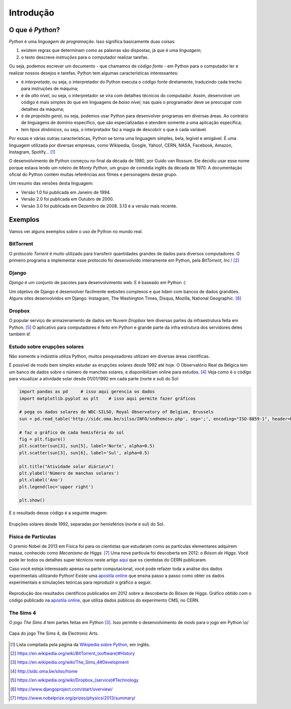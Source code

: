 .. spelling:word-list:: Electronic Arts

Introdução
==========

O que é *Python*?
-----------------

*Python* é uma *linguagem de programação*. Isso significa basicamente duas coisas:

1. existem regras que determinam como as palavras são dispostas, já que é uma *linguagem*;

2. o texto descreve *instruções* para o computador realizar tarefas.

Ou seja, podemos escrever um documento - que chamamos de *código fonte* - em Python para o computador ler e realizar nossos desejos e tarefas. Python tem algumas características interessantes:

* é *interpretada*, ou seja, o interpretador do Python executa o código fonte diretamente, traduzindo cada trecho para instruções de máquina;

* é de *alto nível*, ou seja, o interpretador se vira com detalhes técnicos do computador. Assim, desenvolver um código é mais simples do que em linguagens de *baixo nível*, nas quais o programador deve se preocupar com detalhes da máquina;

* é de *propósito geral*, ou seja, podemos usar Python para desenvolver programas em diversas áreas. Ao contrário de linguagens de domínio específico, que são especializadas e atendem somente a uma aplicação específica;

* tem *tipos dinâmicos*, ou seja, o interpretador faz a magia de descobrir o que é cada variável.

Por essas e várias outras características, Python se torna uma linguagem simples, bela, legível e amigável. É uma linguagem utilizada por diversas empresas, como  Wikipedia, Google, Yahoo!, CERN, NASA, Facebook, Amazon, Instagram, Spotify... [1]_

O desenvolvimento de Python começou no final da década de 1980, por Guido van Rossum. Ele decidiu usar esse nome porque estava lendo um roteiro de *Monty Python*, um grupo de comédia inglês da década de 1970. A documentação oficial do Python contém muitas referências aos filmes e personagens desse grupo.

Um resumo das versões desta linguagem:

- Versão 1.0 foi publicada em Janeiro de 1994.

- Versão 2.0 foi publicada em Outubro de 2000.

- Versão 3.0 foi publicada em Dezembro de 2008. 3.13 é a versão mais recente.


Exemplos
--------

Vamos ver alguns exemplos sobre o uso de Python no mundo real.

BitTorrent
~~~~~~~~~~

O protocolo *Torrent* é muito utilizado para transferir quantidades grandes de dados para diversos computadores. O primeiro programa a implementar esse protocolo foi desenvolvido inteiramente em Python, pela *BitTorrent, Inc.*! [2]_


Django
~~~~~~

*Django* é um conjunto de pacotes para desenvolvimento web. E é baseado em Python :)

Um objetivo de Django é desenvolver facilmente websites complexos e que lidam com bancos de dados grandões. Alguns sites desenvolvidos em Django: Instagram, The Washington Times, Disqus, Mozilla, National Geographic. [6]_


Dropbox
~~~~~~~

O popular serviço de armazenamento de dados em Nuvem *Dropbox* tem diversas partes da infraestrutura feita em Python. [5]_ O aplicativo para computadores é feito em Python e grande parte da infra estrutura dos servidores deles também é!


Estudo sobre erupções solares
~~~~~~~~~~~~~~~~~~~~~~~~~~~~~

Não somente a indústria utiliza Python, muitos pesquisadores utilizam em diversas áreas científicas.

É possível de modo bem simples estudar as erupções solares desde 1992 até hoje. O Observatório Real da Bélgica tem um banco de dados sobre o número de manchas solares, e disponibilizam online para estudos. [4]_ Veja como é o código para visualizar a atividade solar desde 01/01/1992 em cada parte (norte e sul) do Sol:

.. code-block:: python3

   import pandas as pd     # isso aqui gerencia os dados
   import matplotlib.pyplot as plt    # isso aqui permite fazer gráficos

   # pega os dados solares de WDC-SILSO, Royal Observatory of Belgium, Brussels
   sun = pd.read_table('http://sidc.oma.be/silso/INFO/sndhemcsv.php', sep=';', encoding="ISO-8859-1", header=None)

   # faz o gráfico de cada hemisfério do sol
   fig = plt.figure()
   plt.scatter(sun[3], sun[5], label='Norte', alpha=0.5)
   plt.scatter(sun[3], sun[6], label='Sul', alpha=0.5)

   plt.title("Atividade solar diária\n")
   plt.ylabel('Número de manchas solares')
   plt.xlabel('Ano')
   plt.legend(loc='upper right')

   plt.show()

E o resultado desse código é a seguinte imagem:

.. figure:: images/exemplo_sol.png
   :align: center
   :width: 80%

   Erupções solares desde 1992, separadas por hemisférios (norte e sul) do Sol.

Física de Partículas
~~~~~~~~~~~~~~~~~~~~

O premio Nobel de 2013 em Física foi para os cientistas que estudaram como as partículas elementares adquirem massa, conhecido como *Mecanismo de Higgs*. [7]_ Uma nova partícula foi descoberta em 2012: o *Bóson de Higgs*. Você pode ler todos os detalhes super técnicos neste artigo `aqui <https://inspirehep.net/record/1124338?ln=en>`_ que os cientistas do CERN publicaram.

Caso você esteja interessado apenas na parte computacional, você pode refazer toda a análise dos dados experimentais utilizando Python! Existe uma `apostila online`_ que ensina passo a passo como obter os dados experimentais e simulações teóricas para reproduzir o gráfico a seguir.

.. figure:: images/H4l_mass_v3.png
   :align: center
   :width: 80%

   Reprodução dos resultados científicos publicados em 2012 sobre a descoberta do Bóson de Higgs. Gráfico obtido com o código publicado na `apostila online`_, que utiliza dados públicos do experimento CMS, no CERN.

.. _apostila online: https://github.com/cms-opendata-education/cms-jupyter-materials-english/blob/master/Exercises-with-open-data/Advanced/Hunting-the-Higgs-4leptons.ipynb

The Sims 4
~~~~~~~~~~

O jogo *The Sims 4* tem partes feitas em Python [3]_. Isso permite o desenvolvimento de *mods* para o jogo em Python \\o/

.. figure:: images/thesims4.jpg
   :align: center
   :width: 35%

   Capa do jogo The Sims 4, da Electronic Arts.


.. [1] Lista compilada pela página da `Wikipedia sobre Python <https://en.wikipedia.org/wiki/Python_(programming_language)#Uses>`_, em inglês.

.. [2] `<https://en.wikipedia.org/wiki/BitTorrent_(software)#History>`_

.. [3] `<https://en.wikipedia.org/wiki/The_Sims_4#Development>`_

.. [4] `<http://sidc.oma.be/silso/home>`_

.. [5] `<https://en.wikipedia.org/wiki/Dropbox_(service)#Technology>`_

.. [6] `<https://www.djangoproject.com/start/overview/>`_

.. [7] `<https://www.nobelprize.org/prizes/physics/2013/summary/>`_
